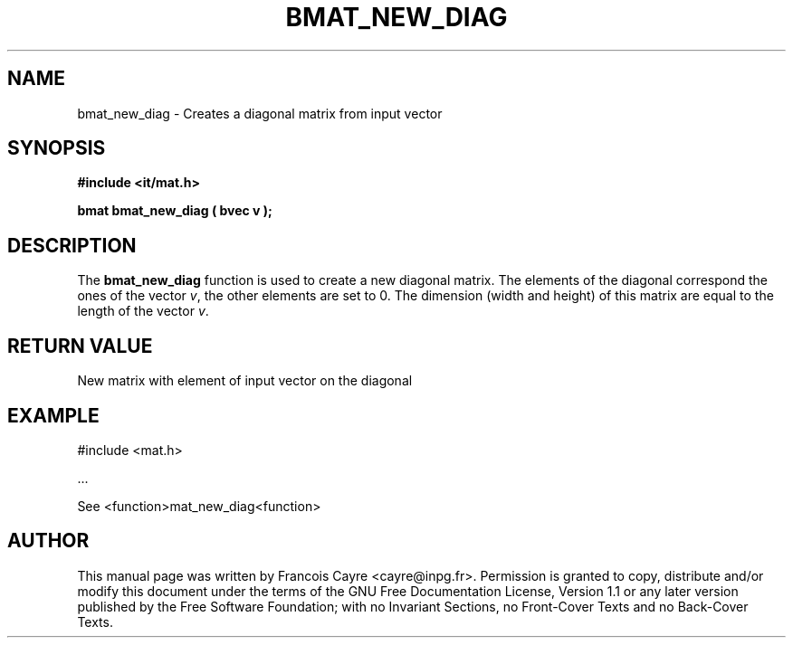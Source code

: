 .\" This manpage has been automatically generated by docbook2man 
.\" from a DocBook document.  This tool can be found at:
.\" <http://shell.ipoline.com/~elmert/comp/docbook2X/> 
.\" Please send any bug reports, improvements, comments, patches, 
.\" etc. to Steve Cheng <steve@ggi-project.org>.
.TH "BMAT_NEW_DIAG" "3" "01 August 2006" "" ""

.SH NAME
bmat_new_diag \- Creates a diagonal matrix from input vector
.SH SYNOPSIS
.sp
\fB#include <it/mat.h>
.sp
bmat bmat_new_diag ( bvec v
);
\fR
.SH "DESCRIPTION"
.PP
The \fBbmat_new_diag\fR function is used to create a new diagonal matrix. The elements of the diagonal correspond the ones of the vector \fIv\fR, the other elements are set to 0. The dimension (width and height) of this matrix are equal to the length of the vector \fIv\fR\&. 
.SH "RETURN VALUE"
.PP
New matrix with element of input vector on the diagonal
.SH "EXAMPLE"

.nf

#include <mat.h>

\&...

See <function>mat_new_diag<function>
.fi
.SH "AUTHOR"
.PP
This manual page was written by Francois Cayre <cayre@inpg.fr>\&.
Permission is granted to copy, distribute and/or modify this
document under the terms of the GNU Free
Documentation License, Version 1.1 or any later version
published by the Free Software Foundation; with no Invariant
Sections, no Front-Cover Texts and no Back-Cover Texts.
